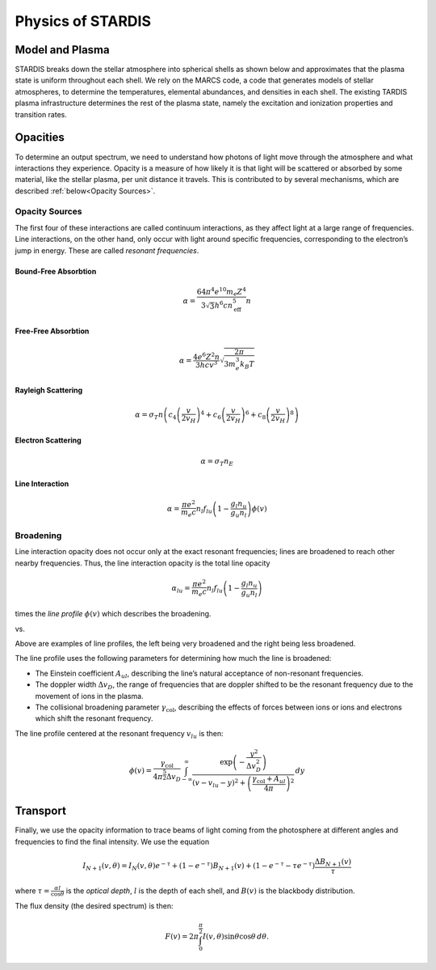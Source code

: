 ******************
Physics of STARDIS
******************

================
Model and Plasma
================

STARDIS breaks down the stellar atmosphere into spherical shells as shown below and approximates that the plasma state is uniform throughout each shell. We rely on the MARCS code, a code that generates models of stellar atmospheres, to determine the temperatures, elemental abundances, and densities in each shell. The existing TARDIS plasma infrastructure determines the rest of the plasma state, namely the excitation and ionization properties and transition rates.

.. image:: media/model_and_plasma-1.png
   :width: 100 %
   :alt: Diagram showing inner and outer boundaries of the stellar atmosphere

=========
Opacities
=========

To determine an output spectrum, we need to understand how photons of light move through the atmosphere and what interactions they experience. Opacity is a measure of how likely it is that light will be scattered or absorbed by some material, like the stellar plasma, per unit distance it travels. This is contributed to by several mechanisms, which are described :ref:`below<Opacity Sources>`.

---------------
Opacity Sources
---------------

The first four of these interactions are called continuum interactions, as they affect light at a large range of frequencies. Line interactions, on the other hand, only occur with light around specific frequencies, corresponding to the electron’s jump in energy. These are called *resonant frequencies*.

^^^^^^^^^^^^^^^^^^^^^
Bound-Free Absorbtion
^^^^^^^^^^^^^^^^^^^^^

.. math::
   \alpha = \frac{64 \pi^4 e^{10} m_e Z^4}{3 \sqrt 3 h^6 c n_{\text{eff}}^5} n

.. image:: media/bound_free_absorbtion-1.png
   :width: 100 %
   :alt: Diagram of bound-free absorbtion
	   

^^^^^^^^^^^^^^^^^^^^
Free-Free Absorbtion
^^^^^^^^^^^^^^^^^^^^

.. math::
   \alpha = \frac{4 e^6 Z^2 n}{3 h c v^3} \sqrt{\frac{2 \pi}{3 m_e^3 k_B T}}

.. image:: media/free_free_absorbtion-1.png
   :width: 100 %
   :alt: Diagram of free-free absorbtion


^^^^^^^^^^^^^^^^^^^
Rayleigh Scattering
^^^^^^^^^^^^^^^^^^^

.. math::
   \alpha = \sigma_T n \left ( c_4 \left ( \frac{v}{2 v_H} \right )^4 + c_6 \left ( \frac{v}{2 v_H} \right )^6 + c_8 \left ( \frac{v}{2 v_H} \right )^8 \right )

.. image:: media/rayleigh_scattering-1.png
   :width: 100 %
   :alt: Diagram of Rayleigh scattering


^^^^^^^^^^^^^^^^^^^
Electron Scattering
^^^^^^^^^^^^^^^^^^^

.. math::
   \alpha = \sigma_T n_E

.. image:: media/electron_scattering-1.png
   :width: 100 %
   :alt: Diagram of electron scattering


^^^^^^^^^^^^^^^^
Line Interaction
^^^^^^^^^^^^^^^^

.. math::
   \alpha = \frac{\pi e^2}{m_e c} n_l f_{lu} \left (1 - \frac{g_l n_u}{g_u n_l} \right ) \phi(v)

.. image:: media/line_interaction-1.png
   :width: 100 %
   :alt: Diagram of line interaction
   
----------
Broadening
----------

Line interaction opacity does not occur only at the exact resonant frequencies; lines are broadened to reach other nearby frequencies. Thus, the line interaction opacity is the total line opacity

.. math::
   \alpha_{lu} = \frac{\pi e^2}{m_e c} n_l f_{lu} \left ( 1 - \frac{g_l n_u}{g_u n_l} \right )

times the *line profile* :math:`\phi(v)` which describes the broadening.

..
   The below was taken from https://stackoverflow.com/a/42522042

|wide_line_profile| vs. |narrow_line_profile|

.. |wide_line_profile| image:: media/wide_line_profile.png
   :width: 45 %
   :alt: Broad line profile

.. |narrow_line_profile| image:: media/narrow_line_profile.png
   :width: 45 %
   :alt: Less broad line profile

Above are examples of line profiles, the left being very broadened and the right being less broadened.
	 
The line profile uses the following parameters for determining how much the line is broadened:

- The Einstein coefficient :math:`A_{ul}`, describing the line’s natural acceptance of non-resonant frequencies.
- The doppler width :math:`\Delta v_D`, the range of frequencies that are doppler shifted to be the resonant frequency due to the movement of ions in the plasma.
- The collisional broadening parameter :math:`\gamma_{\text{col}}`, describing the effects of forces between ions or ions and electrons which shift the resonant frequency.

The line profile centered at the resonant frequency :math:`v_{lu}` is then:

.. math::
   \phi(v) = \frac{\gamma_{\text{col}}}{4 \pi^{\frac{5}{2}} \Delta v_D} \int_{-\infty}^{\infty} \frac{\exp \left ( -\frac{y^2}{\Delta v_D^2} \right )}{\left (v - v_{lu} - y \right )^2 + \left ( \frac{\gamma_{\text{col}} + A_{ul}}{4 \pi} \right )^2} \, d y

=========
Transport
=========

Finally, we use the opacity information to trace beams of light coming from the photosphere at different angles and frequencies to find the final intensity. We use the equation

.. math::
   I_{N + 1}(v, \theta) = I_N(v, \theta) e^{-\tau} + (1 - e^{- \tau}) B_{N + 1} (v) + (1 - e^{-\tau} - \tau e^{-\tau}) \frac{\Delta B_{N + 1}(v)}{\tau}

where :math:`\tau = \frac{\alpha l}{\cos \theta}` is the *optical depth*, :math:`l` is the depth of each shell, and :math:`B(v)` is the blackbody distribution.

The flux density (the desired spectrum) is then:

.. math::
   F(v) = 2 \pi \int_0^{\frac{\pi}{2}} I(v, \theta) \sin \theta \cos \theta \, d \theta.

